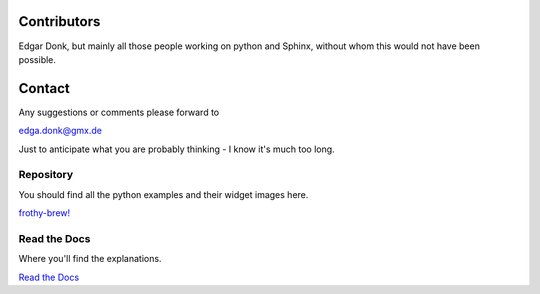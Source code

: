 .. _authors:

============
Contributors
============

Edgar Donk, but mainly all those people working on python and Sphinx, 
without whom this would not have been possible.

=======
Contact
=======

Any suggestions or comments please forward to 

edga.donk@gmx.de

Just to anticipate what you are probably thinking - I know it's much too 
long.

Repository
==========

You should find all the python examples and their widget images here.

`frothy-brew! <https://github.com/Edgar-Donk/frothy-brew>`_


Read the Docs
=============

Where you'll find the explanations.

`Read the Docs <https://frothy-brew.readthedocs.io/en/latest/index.html>`_


